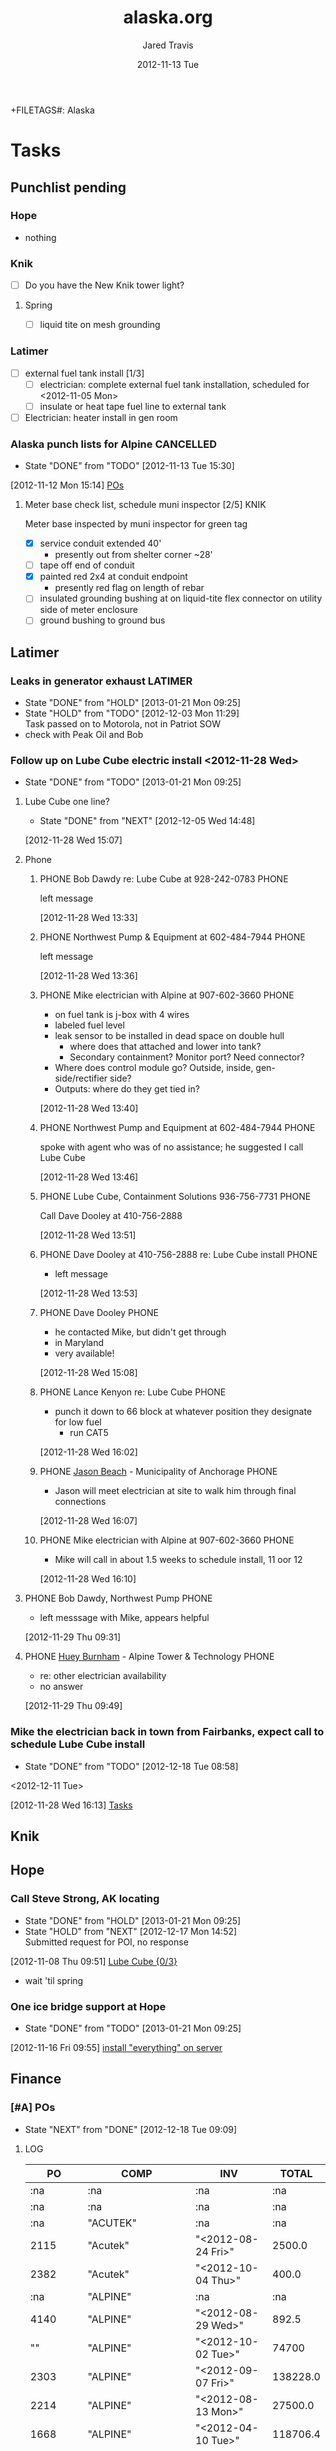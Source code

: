 +FILETAGS#: Alaska
* Tasks
  :LOGBOOK:
  CLOCK: [2013-01-02 Wed 09:35]--[2013-01-02 Wed 10:24] =>  0:49
  CLOCK: [2012-12-18 Tue 15:49]--[2012-12-18 Tue 15:56] =>  0:07
  CLOCK: [2012-11-27 Tue 14:31]--[2012-11-27 Tue 14:44] =>  0:13
  CLOCK: [2012-11-16 Fri 10:37]--[2012-11-16 Fri 11:12] =>  0:35
  CLOCK: [2012-11-15 Thu 09:45]--[2012-11-15 Thu 10:08] =>  0:23
  CLOCK: [2012-11-15 Thu 09:38]--[2012-11-15 Thu 09:43] =>  0:05
  CLOCK: [2012-11-15 Thu 09:31]--[2012-11-15 Thu 09:34] =>  0:03
  CLOCK: [2012-11-15 Thu 08:57]--[2012-11-15 Thu 09:29] =>  0:32
  CLOCK: [2012-11-14 Wed 14:28]--[2012-11-14 Wed 14:29] =>  0:01
  CLOCK: [2012-11-14 Wed 14:23]--[2012-11-14 Wed 14:24] =>  0:01
  CLOCK: [2012-11-14 Wed 13:01]--[2012-11-14 Wed 13:03] =>  0:02
  CLOCK: [2012-11-14 Wed 12:34]--[2012-11-14 Wed 12:50] =>  0:16
  CLOCK: [2012-11-14 Wed 10:07]--[2012-11-14 Wed 10:10] =>  0:03
  CLOCK: [2012-11-14 Wed 09:50]--[2012-11-14 Wed 09:57] =>  0:07
  CLOCK: [2012-11-14 Wed 09:27]--[2012-11-14 Wed 09:38] =>  0:11
  CLOCK: [2012-11-13 Tue 15:31]--[2012-11-13 Tue 15:32] =>  0:01
  CLOCK: [2012-11-13 Tue 14:44]--[2012-11-13 Tue 15:31] =>  0:47
  CLOCK: [2012-11-13 Tue 12:57]--[2012-11-13 Tue 14:26] =>  1:29
  CLOCK: [2012-11-13 Tue 10:56]--[2012-11-13 Tue 11:27] =>  0:31
  CLOCK: [2012-11-13 Tue 10:41]--[2012-11-13 Tue 10:43] =>  0:02
    CLOCK: [2012-11-09 Fri 16:28]--[2012-11-13 Tue 08:45] => 88:17
  CLOCK: [2012-11-09 Fri 14:41]--[2012-11-09 Fri 15:09] =>  0:28
   CLOCK: [2012-11-09 Fri 10:11]--[2012-11-09 Fri 10:25] =>  0:14
  CLOCK: [2012-11-09 Fri 10:33]--[2012-11-09 Fri 12:15] =>  1:42
  :END:
** Punchlist pending
*** Hope
    - nothing
*** Knik
    - [ ] Do you have the New Knik tower light?
**** Spring
     - [ ] liquid tite on mesh grounding
*** Latimer
    - [-] external fuel tank install [1/3]
      - [ ] electrician: complete external fuel tank installation, scheduled for <2012-11-05 Mon> 
      - [ ] insulate or heat tape fuel line to external tank
    - [ ] Electrician: heater install in gen room
*** Alaska punch lists for Alpine				  :CANCELLED:
   - State "DONE"       from "TODO"       [2012-11-13 Tue 15:30]
  :LOGBOOK:
  CLOCK: [2012-11-12 Mon 15:14]--[2012-11-12 Mon 15:15] =>  0:01
  :END:
[2012-11-12 Mon 15:14]
[[id:POsAWARN][POs]]

**** DONE Meter base check list, schedule muni inspector [2/5]	       :KNIK:
     :PROPERTIES:
     :ID:       983c286a-feb4-45cf-a69e-7f1ccad66ebe
     :END:
      Meter base inspected by muni inspector for green tag
     - [X] service conduit extended 40'
       - presently out from shelter corner ~28'
     - [ ] tape off end of conduit
     - [X] painted red 2x4 at conduit endpoint
       - presently red flag on length of rebar
     - [ ] insulated grounding bushing at on liquid-tite flex connector on utility side of meter enclosure
     - [ ] ground bushing to ground bus
** Latimer
   :LOGBOOK:
   CLOCK: [2012-11-28 Wed 16:14]--[2012-11-28 Wed 16:16] =>  0:02
   CLOCK: [2012-11-28 Wed 16:06]--[2012-11-28 Wed 16:07] =>  0:01
   CLOCK: [2012-11-28 Wed 15:41]--[2012-11-28 Wed 15:42] =>  0:01
   :END:
*** DONE Leaks in generator exhaust				    :LATIMER:
    - State "DONE"       from "HOLD"       [2013-01-21 Mon 09:25]
    - State "HOLD"       from "TODO"       [2012-12-03 Mon 11:29] \\
      Task passed on to Motorola, not in Patriot SOW
    - check with Peak Oil and Bob
*** DONE Follow up on Lube Cube electric install <2012-11-28 Wed>
    - State "DONE"       from "TODO"       [2013-01-21 Mon 09:25]
    :LOGBOOK:
    CLOCK: [2012-12-05 Wed 14:32]--[2012-12-05 Wed 14:39] =>  0:07
    :END:
**** DONE Lube Cube one line?
     - State "DONE"       from "NEXT"       [2012-12-05 Wed 14:48]
[2012-11-28 Wed 15:07]
**** Phone
***** PHONE Bob Dawdy re: Lube Cube at 928-242-0783		      :PHONE:
left message
  :LOGBOOK:
  CLOCK: [2012-11-28 Wed 13:33]--[2012-11-28 Wed 13:36] =>  0:03
  :END:
[2012-11-28 Wed 13:33]
***** PHONE Northwest Pump & Equipment at 602-484-7944		      :PHONE:
left message
  :LOGBOOK:
  CLOCK: [2012-11-28 Wed 13:36]--[2012-11-28 Wed 13:40] =>  0:04
  :END:
[2012-11-28 Wed 13:36]
***** PHONE Mike electrician with Alpine at 907-602-3660	      :PHONE:
  - on fuel tank is j-box with 4 wires
  - labeled fuel level
  - leak sensor to be installed in dead space on double hull
    - where does that attached and lower into tank?
    - Secondary containment? Monitor port? Need connector?
  - Where does control module go? Outside, inside, gen-side/rectifier side?
  - Outputs: where do they get tied in?
  :LOGBOOK:
  CLOCK: [2012-11-28 Wed 13:40]--[2012-11-28 Wed 13:46] =>  0:06
  :END:
[2012-11-28 Wed 13:40]
***** PHONE Northwest Pump and Equipment at 602-484-7944	      :PHONE:
  spoke with agent who was of no assistance; he suggested I call Lube Cube
  :LOGBOOK:
  CLOCK: [2012-11-28 Wed 13:46]--[2012-11-28 Wed 13:51] =>  0:05
  :END:
[2012-11-28 Wed 13:46]
***** PHONE Lube Cube, Containment Solutions 936-756-7731	      :PHONE:
  Call Dave Dooley at 410-756-2888
  :LOGBOOK:
  CLOCK: [2012-11-28 Wed 13:51]--[2012-11-28 Wed 13:53] =>  0:02
  :END:
[2012-11-28 Wed 13:51]
***** PHONE Dave Dooley at 410-756-2888 re: Lube Cube install	      :PHONE:
  - left message
  
  :LOGBOOK:
  CLOCK: [2012-11-28 Wed 13:53]--[2012-11-28 Wed 13:55] =>  0:02
  :END:
[2012-11-28 Wed 13:53]
***** PHONE Dave Dooley						      :PHONE:
  - he contacted Mike, but didn't get through
  - in Maryland
  - very available!
  :LOGBOOK:
  CLOCK: [2012-11-28 Wed 15:08]--[2012-11-28 Wed 15:12] =>  0:04
  :END:
[2012-11-28 Wed 15:08]
***** PHONE Lance Kenyon re: Lube Cube				      :PHONE:
  - punch it down to 66 block at whatever position they designate for low fuel
    - run CAT5 
  :LOGBOOK:
  CLOCK: [2012-11-28 Wed 16:02]--[2012-11-28 Wed 16:06] =>  0:04
  :END:
[2012-11-28 Wed 16:02]
***** PHONE [[bbdb:Jason Beach][Jason Beach]] - Municipality of Anchorage		      :PHONE:
  - Jason will meet electrician at site to walk him through final connections
  :LOGBOOK:
  CLOCK: [2012-11-28 Wed 16:07]--[2012-11-28 Wed 16:10] =>  0:03
  :END:
[2012-11-28 Wed 16:07]
***** PHONE Mike electrician with Alpine at 907-602-3660	      :PHONE:
  - Mike will call in about 1.5 weeks to schedule install, 11 oor 12
  :LOGBOOK:
  CLOCK: [2012-11-28 Wed 16:10]--[2012-11-28 Wed 16:13] =>  0:03
  :END:
[2012-11-28 Wed 16:10]

**** PHONE Bob Dawdy, Northwest Pump				      :PHONE:
  - left messsage with Mike, appears helpful
  :LOGBOOK:
  CLOCK: [2012-11-29 Thu 09:31]--[2012-11-29 Thu 09:32] =>  0:01
  :END:
[2012-11-29 Thu 09:31]
**** PHONE [[bbdb:Huey Burnham][Huey Burnham]] - Alpine Tower & Technology :PHONE:
  - re: other electrician availability
  - no answer
  :LOGBOOK:
  CLOCK: [2012-11-29 Thu 09:49]--[2012-11-29 Thu 09:51] =>  0:02
  :END:
[2012-11-29 Thu 09:49]
*** DONE Mike the electrician back in town from Fairbanks, expect call to schedule Lube Cube install
    - State "DONE"       from "TODO"       [2012-12-18 Tue 08:58]
<2012-12-11 Tue>
  :LOGBOOK:
  CLOCK: [2012-11-28 Wed 16:13]--[2012-11-28 Wed 16:14] =>  0:01
  :END:
[2012-11-28 Wed 16:13]
[[file:~/git/org/alaska.org::*Tasks][Tasks]]
** Knik
** Hope
    :PROPERTIES:
    :ID:       b12b0289-fd81-4b13-9607-c91798aec46b
    :END:
*** DONE Call Steve Strong, AK locating
    - State "DONE"       from "HOLD"       [2013-01-21 Mon 09:25]
    - State "HOLD"       from "NEXT"       [2012-12-17 Mon 14:52] \\
      Submitted request for POI, no response
  :LOGBOOK:
  CLOCK: [2012-11-08 Thu 09:51]--[2012-11-08 Thu 09:52] =>  0:01
  :END:
[2012-11-08 Thu 09:51]
[[id:4eb0c64f-4d85-4ea9-ad49-24a1b7ee1da7][Lube Cube {0/3}]]
- wait 'til spring
*** DONE One ice bridge support at Hope
    - State "DONE"       from "TODO"       [2013-01-21 Mon 09:25]
[2012-11-16 Fri 09:55]
[[file:~/git/org/patriot.org::*install%20"everything"%20on%20server][install "everything" on server]]
** Finance
*** TODO [#A] POs
    - State "NEXT"       from "DONE"       [2012-12-18 Tue 09:09]
   :PROPERTIES:
:COLUMNS: %TODO %TAGS %10COMP %4PO %16INV %16ISSUED %10TOTAL{$}
:ID: POsAWARN
:END:
   :LOGBOOK:
   CLOCK: [2013-01-23 Wed 13:18]--[2013-01-23 Wed 17:00] =>  3:42
   CLOCK: [2013-01-23 Wed 10:28]--[2013-01-23 Wed 10:54] =>  0:26
   CLOCK: [2012-12-18 Tue 11:00]--[2012-12-18 Tue 12:06] =>  1:06
   CLOCK: [2012-12-18 Tue 09:09]--[2012-12-18 Tue 11:00] =>  1:51
   CLOCK: [2012-11-13 Tue 10:04]--[2012-11-13 Tue 10:21] =>  0:17
   CLOCK: [2012-11-12 Mon 17:03]--[2012-11-12 Mon 17:15] =>  0:12
   CLOCK: [2012-11-12 Mon 16:21]--[2012-11-12 Mon 17:02] =>  0:41
   CLOCK: [2012-11-12 Mon 15:15]--[2012-11-12 Mon 15:34] =>  0:19
   CLOCK: [2012-11-12 Mon 13:10]--<2012-11-12 Mon 15:14> =>  2:04
   CLOCK: [2012-11-12 Mon 11:51]--<2012-11-12 Mon 12:12] =>  0:21
   CLOCK: [2012-11-12 Mon 08:53]--[2012-11-12 Mon 11:42] =>  2:49
   :END:
**** LOG 
#+BEGIN: propview :id "POsAWARN" :conds ((string= COMP "ALPINE")) :cols (PO COMP INV TOTAL)
|             PO | COMP                         | INV                |    TOTAL |
|----------------+------------------------------+--------------------+----------|
|            :na | :na                          | :na                |      :na |
|            :na | :na                          | :na                |      :na |
|            :na | "ACUTEK"                     | :na                |      :na |
|           2115 | "Acutek"                     | "<2012-08-24 Fri>" |   2500.0 |
|           2382 | "Acutek"                     | "<2012-10-04 Thu>" |    400.0 |
|            :na | "ALPINE"                     | :na                |      :na |
|           4140 | "ALPINE"                     | "<2012-08-29 Wed>" |    892.5 |
|             "" | "ALPINE"                     | "<2012-10-02 Tue>" |    74700 |
|           2303 | "ALPINE"                     | "<2012-09-07 Fri>" | 138228.0 |
|           2214 | "ALPINE"                     | "<2012-08-13 Mon>" |  27500.0 |
|           1668 | "ALPINE"                     | "<2012-04-10 Tue>" | 118706.4 |
|           1711 | "ALPINE"                     | "<2012-05-01 Tue>" |   6472.0 |
|           4073 | "ALPINE"                     | ""                 |   4450.0 |
|            :na | "Hallmark"                   | :na                |      :na |
|             "" | "Hallmark"                   | "<2012-08-29 Wed>" |    892.5 |
|            :na | "MAX GREGERSEN"              | :na                |      :na |
|           2058 | "Max Gregersen"              | ""                 |   1500.0 |
|           2030 | "Max Gregersen"              | "<2012-07-11 Wed>" |   1500.0 |
|            :na | "Moore Heating"              | :na                |      :na |
| "CO to Alpine" | "Moore Heating"              | "<2012-10-24 Wed>" |   1382.0 |
|            :na | "NGE"                        | :na                |      :na |
|           2372 | "NGE"                        | ""                 |   8132.0 |
|           1476 | "NGE"                        | ""                 |   6640.0 |
|            :na | "Northwest Pump & Equipment" | :na                |      :na |
|           1667 | "Northwest Pump & Equipment" | "<2012-04-13 Fri>" |  7776.26 |
|            :na | "PE INC"                     | :na                |      :na |
|           2059 | "PE INC"                     | ""                 |    500.0 |
|           2060 | "PE INC"                     | ""                 |    500.0 |
|           4143 | "PE INC"                     | "<2012-09-10 Mon>" |    200.0 |
|           1621 | "PE INC"                     | "<2012-09-10 Mon>" |    200.0 |
|            :na | "Peak Precision"             | :na                |      :na |
|           4071 | "Peak Precision"             | ""                 |    671.0 |
|            :na | "Sabre"                      | :na                |      :na |
|           1687 | "Sabre"                      | ""                 |    674.0 |
|            :na | "S&W"                        | :na                |      :na |
|           2298 | "S&W"                        | ""                 |   2500.0 |
|           4142 | "S&W"                        | "<2012-10-18 Thu>" |   1050.0 |
|           4144 | "S&W"                        | "<2012-10-04 Thu>" |  12427.0 |
|            :na | "Valmont"                    | :na                |      :na |
|           4100 | "Valmont"                    | ""                 |    985.0 |
|                |                              |                    |          |
#+END:
#+BEGIN: columnview :id "POsAWARN"  :maxlevel 4
| TODO | TAGS      | COMP                       |   PO | INV              | ISSUED |     TOTAL |
|------+-----------+----------------------------+------+------------------+--------+-----------|
| TODO |           |                            |      |                  |        | 344404.16 |
|      |           |                            |      |                  |        |           |
|      |           | ACUTEK                     |      |                  |        |   2900.00 |
|      | :KNIK:    | Acutek                     |      | <2012-08-24 Fri> |        |   2500.00 |
|      | :KNIK:    | Acutek                     | 2382 | <2012-10-04 Thu> |        |    400.00 |
|      |           | ALPINE                     |      |                  |        | 296248.90 |
|      | :HOPE:    | ALPINE                     |      | <2012-08-29 Wed> |        |    892.50 |
|      | :KNIK:    | ALPINE                     | 2303 | <2012-09-07 Fri> |        | 138228.00 |
|      | :KNIK:    | ALPINE                     | 2214 | <2012-08-13 Mon> |        |  27500.00 |
|      | :LATIMER: | ALPINE                     | 1668 | <2012-04-10 Tue> |        | 118706.40 |
|      | :LATIMER: | ALPINE                     | 1711 | <2012-05-01 Tue> |        |   6472.00 |
|      | :LATIMER: | ALPINE                     | 4073 |                  |        |   4450.00 |
|      |           | MAX GREGERSEN              |      |                  |        |   3000.00 |
|      | :HOPE:    | Max Gregersen              | 2058 |                  |        |   1500.00 |
|      | :KNIK:    | Max Gregersen              | 2030 | <2012-07-11 Wed> |        |   1500.00 |
|      |           | NGE                        |      |                  |        |  14772.00 |
|      | :HOPE:    | NGE                        | 2372 |                  |        |   8132.00 |
|      | :LATIMER: | NGE                        | 1476 |                  |        |   6640.00 |
|      |           | Northwest Pump & Equipment |      |                  |        |   7776.26 |
|      | :LATIMER: | Northwest Pump & Equipment | 1667 | <2012-04-13 Fri> |        |   7776.26 |
|      |           | PE INC                     |      |                  |        |   1400.00 |
|      | :HOPE:    | PE INC                     | 2059 |                  |        |    500.00 |
|      | :KNIK:    | PE INC                     | 2060 |                  |        |    500.00 |
|      | :KNIK:    | PE INC                     | 4143 | <2012-09-10 Mon> |        |    200.00 |
|      | :LATIMER: | PE INC                     | 1621 | <2012-09-10 Mon> |        |    200.00 |
|      |           | Peak Precision             |      |                  |        |    671.00 |
|      | :LATIMER: | Peak Precision             | 4071 |                  |        |    671.00 |
|      |           | Sabre                      |      |                  |        |    674.00 |
|      | :LATIMER: | Sabre                      | 1687 |                  |        |    674.00 |
|      |           | S&W                        |      |                  |        |  15977.00 |
|      | :KNIK:    | S&W                        | 2298 |                  |        |   2500.00 |
|      | :KNIK:    | S&W                        | 4142 | <2012-10-18 Thu> |        |   1050.00 |
|      | :KNIK:    | S&W                        | 4144 | <2012-10-04 Thu> |        |  12427.00 |
|      |           | Valmont                    |      |                  |        |    985.00 |
|      | :KNIK:    | Valmont                    | 4100 |                  |        |    985.00 |
#+END:
**** Acutek Geomatics
:PROPERTIES:
:COMP: ACUTEK
:END:
***** Initial site survey					       :KNIK:
:PROPERTIES:
:PO: 2115
:COMP: Acutek
:INV: <2012-08-24 Fri>
:ISSUED: y
:TOTAL: 2500.00
:END:
***** Tower center staking					       :KNIK:
:PROPERTIES:
:PO: 2382
:COMP: Acutek
:INV: <2012-10-04 Thu>
:ISSUED:
:TOTAL: 400.00
:END:
**** Alpine
:PROPERTIES:
     :COMP:     ALPINE
     :END:
***** Electrical inspection					       :HOPE:
:PROPERTIES:
:PO: 4140
:COMP: ALPINE
:INV: <2012-08-29 Wed>
:ISSUED:
:TOTAL: 892.50
:END:
***** Initial bid						       :HOPE:
      - State "DONE"       from "TODO"       [2012-12-18 Tue 08:59]
:PROPERTIES:
:PO: 
:COMP: ALPINE
:INV: <2012-10-02 Tue>
:ISSUED:
:TOTAL: 74700
:END:
***** Initial bid						       :KNIK:
:PROPERTIES:
:PO: 2303
:COMP: ALPINE
:INV: <2012-09-07 Fri>
:ISSUED:
:TOTAL: 138228.00
:END:
***** Road install						       :KNIK:
:PROPERTIES:
:PO: 2214
:COMP: ALPINE
:INV: <2012-08-13 Mon>
:ISSUED:
:TOTAL: 27500.00
:END: 
***** Initial bid						    :LATIMER:
:PROPERTIES:
:PO: 1668
:COMP: ALPINE
:INV: <2012-04-10 Tue>
:ISSUED:
:TOTAL: 118706.40
:END: 
***** Electrical						    :LATIMER:
:PROPERTIES:
:PO: 1711
:COMP: ALPINE
:INV: <2012-05-01 Tue>
:ISSUED:
:TOTAL: 6472.00
:END: 
***** Permanent Electrical					    :LATIMER:
:PROPERTIES:
:PO: 4073
:COMP: ALPINE
:INV: 
:ISSUED:
:TOTAL: 4450.00
:END: 
**** Hallmark
:PROPERTIES:
     :COMP:     Hallmark
     :END:
***** Utility locate						       :HOPE:
:PROPERTIES:
:PO: 
:COMP: Hallmark
:INV: <2012-08-29 Wed>
:ISSUED:
:TOTAL: 892.50
:END:
**** Max Gregersen
:PROPERTIES:
:COMP: MAX GREGERSEN
:END:
***** Civil design						       :HOPE:
:PROPERTIES:
:PO: 2058
:COMP: Max Gregersen
:INV: 
:ISSUED:
:TOTAL: 1500.00
:END:
***** Civil design						       :KNIK:
:PROPERTIES:
:PO: 2030
:COMP: Max Gregersen
:INV: <2012-07-11 Wed>
:ISSUED:
:TOTAL: 1500.00
:END:
**** Moore Heating
:PROPERTIES:
:COMP: Moore Heating
:END:
***** Lube Cube mechanical install
:PROPERTIES:
:PO: CO to Alpine
:COMP: Moore Heating
:INV: <2012-10-24 Wed>
:ISSUED:
:TOTAL: 1382.00
:END:
**** Northern Geotech Engineering
:PROPERTIES:
:COMP: NGE
:END:
***** Geo report						       :HOPE:
:PROPERTIES:
:PO: 2372
:COMP: NGE
:INV: 
:ISSUED:
:TOTAL: 8132.00
:END:
***** Geo report						    :LATIMER:
:PROPERTIES:
:PO: 1476
:COMP: NGE
:INV: 
:ISSUED:
:TOTAL: 6640.00
:END:
**** Northwest Pump & Equipment
:PROPERTIES:
:COMP: Northwest Pump & Equipment
:END:
***** Lube Cube purchase					    :LATIMER:
:PROPERTIES:
:PO: 1667
:COMP: Northwest Pump & Equipment
:INV: <2012-04-13 Fri>
:ISSUED:
:TOTAL: 7776.26
:END:
**** PE Inc
:PROPERTIES:
:COMP: PE INC
:END:
***** Electrical stamps						       :HOPE:
:PROPERTIES:
:PO: 2059
:COMP: PE INC
:INV: 
:ISSUED:
:TOTAL: 500.00
:END:
***** Electrical stamps						       :KNIK:
:PROPERTIES:
:PO: 2060
:COMP: PE INC
:INV: 
:ISSUED:
:TOTAL: 500.00
:END:
***** Electrical review						       :KNIK:
:PROPERTIES:
:PO: 4143
:COMP: PE INC
:INV: <2012-09-10 Mon>
:ISSUED:
:TOTAL: 200.00
:END:
***** Electrical stamps						    :LATIMER:
:PROPERTIES:
:PO: 1621
:COMP: PE INC
:INV: <2012-09-10 Mon>
:ISSUED:
:TOTAL: 200.00
:END:
**** Peak Precision Power
:PROPERTIES:
:COMP: Peak Precision
:END:
***** Wire generator						    :LATIMER:
:PROPERTIES:
:PO: 4071
:COMP: Peak Precision
:INV: 
:ISSUED:
:TOTAL: 671.00
:END:
**** Sabre
:PROPERTIES:
:COMP: Sabre
:END:
***** Tower materials						    :LATIMER:
:PROPERTIES:
:PO: 1687
:COMP: Sabre
:INV: 
:ISSUED:
:TOTAL: 674.00
:END:
**** Shannon and Wilson
:PROPERTIES:
:COMP: S&W
:END:
***** S&W geo addendum						       :KNIK:
:PROPERTIES:
:PO: 2298
:COMP: S&W
:INV: 
:ISSUED:
:TOTAL: 2500.00
:END:
***** S&W additional consultations				       :KNIK:
:PROPERTIES:
:PO: 4142
:COMP: S&W
:INV: <2012-10-18 Thu>
:ISSUED:
:TOTAL: 1050.00
:END:
***** S&W Geo report						       :KNIK:
:PROPERTIES:
:PO: 4144
:COMP: S&W
:INV: <2012-10-04 Thu>
:ISSUED:
:TOTAL: 12427.00
:END:
**** Valmont
:PROPERTIES:
:COMP: Valmont
:END:
***** Tower materials						       :KNIK:
:PROPERTIES:
:PO: 4100
:COMP: Valmont
:INV: 
:ISSUED:
:TOTAL: 985.00
:END:
**** TODO [#B] PO from Moore Heating to Alpine
  :LOGBOOK:
  CLOCK: [2012-12-19 Wed 13:34]--[2012-12-19 Wed 13:47] =>  0:13
  :END:
[2012-12-19 Wed 13:34]
*** DONE Add PO 2066 to Latimer					    :LATIMER:
   DEADLINE: <2012-11-13 Tue>
   - State "DONE"       from "NEXT"       [2012-11-13 Tue 10:24]
  :LOGBOOK:
  CLOCK: [2012-11-12 Mon 17:02]--[2012-11-12 Mon 17:03] =>  0:01
  :END:
[2012-11-12 Mon 17:02]
[[file:~/git/org/alaska.org::*Electrical%20stamps][Electrical stamps]]
*** DONE [#A] CO for Hope
    - State "DONE"       from "NEXT"       [2013-01-21 Mon 08:21]
    :LOGBOOK:
    CLOCK: [2012-12-20 Thu 16:13]--[2012-12-20 Thu 16:58] =>  0:45
    CLOCK: [2012-12-18 Tue 15:38]--[2012-12-18 Tue 15:49] =>  0:11
    CLOCK: [2012-12-18 Tue 15:36]--[2012-12-18 Tue 15:37] =>  0:01
    :END:
   [2012-12-18 Tue 11:00]
** Archive
*** DONE to avoid the need for additional field visit, we need photos of [0/5] :KNIK:
    - State "DONE"       from "TODO"       [2012-12-18 Tue 08:59]
    - State "TODO"       from "WAITING"    [2012-11-13 Tue 10:59]
   - [ ] both service ground rods
   - [ ] grounded insulated bushing
   - [ ] trench with yard stick showing conduit buried to >24" from top of conduit to finished grade
   - [ ] meter base with green tag
   - [ ] green tag number
  :LOGBOOK:
  CLOCK: [2012-10-31 Wed 11:56]--[2012-10-31 Wed 12:08] =>  0:12
  :END:
   :PROPERTIES:
   :ID:       c62f52bf-fc37-4de9-9460-ee2db92bac74
   :END:
[2012-10-31 Wed 11:56]
- need to schedule muni inspector
*** DONE Re-title Knik drawings to AWARN/MOA Phase IV AK-12I102A Project :KNIK:
    - State "DONE"       from "WAITING"    [2012-12-14 Fri 14:56]
    - State "WAITING"    from "TODO"       [2012-11-26 Mon 12:42] \\
      Waiting on A&E, email request sent [2012-11-26 Mon]
  :LOGBOOK:
  CLOCK: [2012-11-26 Mon 12:23]--[2012-11-26 Mon 12:43] =>  0:20
  CLOCK: [2012-11-26 Mon 12:16]--[2012-11-26 Mon 12:23] =>  0:07
  CLOCK: [2012-11-14 Wed 14:46]--[2012-11-14 Wed 14:47] =>  0:01
  :END:
[2012-11-14 Wed 14:46]
[[file:~/git/org/alaska.org::*General%20%5B0/4%5D][General {0/4}]]
*** DONE How much did Knik shrink, area and fence <2012-11-20 Tue>     :KNIK:
  - State "DONE"       from "NEXT"       [2012-11-20 Tue 13:20]
  :LOGBOOK:
  CLOCK: [2012-11-20 Tue 13:02]--[2012-11-20 Tue 13:20] =>  0:18
  CLOCK: [2012-11-20 Tue 11:10]--[2012-11-20 Tue 11:12] =>  0:02
  :END:
[2012-11-20 Tue 11:10]
[[file:~/git/org/patriot.org::*Server%20status,%20move%20images][Server status, move images]]
*** DONE Lube Cube						    :LATIMER:
  :LOGBOOK:
  CLOCK: [2012-11-08 Thu 09:52]--[2012-11-08 Thu 09:54] =>  0:02
  CLOCK: [2012-11-08 Thu 09:50]--[2012-11-08 Thu 09:51] =>  0:01
  CLOCK: [2012-10-31 Wed 15:36]--[2012-10-31 Wed 15:43] =>  0:07
  :END:
   :PROPERTIES:
   :ID:       4eb0c64f-4d85-4ea9-ad49-24a1b7ee1da7
   :END:
[2012-10-31 Wed 15:36]
[[file:~/git/org/alaska.org::*Meter%20base%20check%20list%20%5B0/6%5D][Meter base check list {0/6}]]
*** DONE New generator panel to be installed <2012-11-02 Fri>  :LATIMER:NOTE:
**** PHONE John Brooks						      :PHONE:
Re: state of generator panel
left message
  :LOGBOOK:
  CLOCK: [2012-11-08 Thu 09:46]--[2012-11-08 Thu 09:47] =>  0:01
  :END:
[2012-11-08 Thu 09:46]

   :LOGBOOK:
   CLOCK: [2012-11-08 Thu 09:47]--[2012-11-08 Thu 09:50] =>  0:03
   CLOCK: [2012-11-08 Thu 09:44]--[2012-11-08 Thu 09:46] =>  0:02
   :END:
   :PROPERTIES:
   :ID:       9f3e8553-c48c-41e7-bf57-d1296f04b458
   :END:
*** DONE Next Fuel to generator					       :HOPE:
   [2012-10-25 Thu 15:27]
*** DONE Generator test with RF frequencies down <2012-10-26 Fri>
  :LOGBOOK:
  CLOCK: [2012-10-26 Fri 10:41]--[2012-10-26 Fri 10:42] =>  0:01
  :END:
[2012-10-26 Fri 10:41]
[[file:~/git/org/org.org]]
**** DONE Follow up with Miller re: 10/26 testing. <2012-10-31 Wed>
     :PROPERTIES:
     :ID:       884b4c8e-fa56-4483-a157-e1e17c19c9f0
     :END:
     cause of failure determined to be lack of software modules pertaining to fuel vac assembly system on <2012-10-29 Mon>
*** DONE Daily reports!
[2012-10-26 Fri 08:44]
[[file:~/.emacs.d
*** DONE Pour stoops <2012-10-29 Mon>				       :HOPE:
   - [X] Forms constructed on <2012-10-29 Mon>
   - [X] Pour stoops  <2012-10-30 Tue>
  :LOGBOOK:
  CLOCK: [2012-10-27 Sat 12:00]--[2012-10-27 Sat 12:02] =>  0:02
  :END:
[2012-10-27 Sat 12:00]
*** DONE Jason with MEA.					      :PHONE:
Call Ryan at Alaska Line Builders ALB 892-1551, provide work order number
  :LOGBOOK:
  CLOCK: [2012-10-29 Mon 13:11]--[2012-10-29 Mon 13:14] =>  0:03
  :END:
[2012-10-29 Mon 13:11]
*** DONE Call Ryan at Alaska Line Builders ALB 892-1551, provide work order number :PHONE:
Left message with Ryan, work order number is MEA 103504
  :LOGBOOK:
  CLOCK: [2012-10-29 Mon 15:22]--[2012-10-29 Mon 15:25] =>  0:03
  :END:
*** DONE Pump vac software installed <2012-10-30 Tue>		       :HOPE:
*** DONE Contact utility re: power install completion		    :LATIMER:
Ryan confirmed utility would be on site for completion by <2012-11-02 Fri>
  :LOGBOOK:
  CLOCK: [2012-10-29 Mon 21:09]--[2012-10-29 Mon 21:10] =>  0:01
  :END:
[2012-10-29 Mon 21:09]
[[file:~/git/org/alaska.org::*Call%20Ryan%20at%20Alaska%20Line%20Builders%20ALB%20892-1551,%20provide%20work%20order%20number][Call Ryan at Alaska Line Builders ALB 892-1551, provide work order number]]
*** DONE Alaska time sheets and receipts
   :LOGBOOK:
   CLOCK: [2012-11-09 Fri 08:22]--[2012-11-09 Fri 10:09] =>  1:47
   :END:
[2012-11-09 Fri 08:17]
[[file:~/.emacs.d/todo.org::*Organization][Organization]]
*** DONE Sort todos
   :LOGBOOK:
   CLOCK: [2012-11-13 Tue 08:00]--[2012-11-13 Tue 08:46] =>  0:46
   :END:
[2012-11-13 Tue 08:24]
[[file:~/.emacs.d/todo.org::*Organization][Organization]]
** NEXT [#B] Close out folders
   :LOGBOOK:
   CLOCK: [2012-11-14 Wed 15:04]--[2012-11-14 Wed 15:07] =>  0:03
   CLOCK: [2012-11-14 Wed 14:47]--[2012-11-14 Wed 14:55] =>  0:08
   CLOCK: [2012-11-14 Wed 14:29]--[2012-11-14 Wed 14:46] =>  0:17
   :END:
[2012-11-14 Wed 13:07]

** DONE Exhaust stack generator, done <2012-10-31 Wed>
  :LOGBOOK:
  CLOCK: [2012-11-01 Thu 10:10]--[2012-11-01 Thu 10:11] =>  0:01
  :END:
[2012-11-01 Thu 10:10]
[[id:cd25daf9-9a24-4711-aa76-9041bbb72a51][Access road finish & graveling, scheduled by <2012-11-02 Fri>]]
** DONE As builts
   - State "DONE"       from "TODO"       [2012-12-18 Tue 14:13]
   :LOGBOOK:
   CLOCK: [2012-12-18 Tue 12:49]--[2012-12-18 Tue 14:13] =>  1:24
   :END:
*** Jngo AK as-built questions and photo sync
     :LOGBOOK:
     CLOCK: [2012-11-16 Fri 08:26]--[2012-11-16 Fri 09:19] =>  0:53
     :END:
[2012-11-16 Fri 08:26]
*** DONE As builts for Hope and Knik
   - State "DONE"       from "WAITING"    [2012-12-14 Fri 14:56]
  - State "WAITING"    from "TODO"       [2012-11-14 Wed 13:08] \\
    Delegated to jngo [2012-11-14 Wed]
  DEADLINE: <2012-11-16 Fri>
  :LOGBOOK:
  CLOCK: [2012-11-20 Tue 13:40]--[2012-11-20 Tue 14:13] =>  0:33
  CLOCK: [2012-11-14 Wed 13:07]--[2012-11-14 Wed 13:09] =>  0:02
  :END:
[2012-11-14 Wed 13:07]
*** DONE AK as-builts review
  - State "DONE"       from "TODO"       [2012-12-14 Fri 14:55]
  :LOGBOOK:
  CLOCK: [2012-12-14 Fri 10:00]--[2012-12-14 Fri 11:34] =>  1:34
  :END:
[2012-12-14 Fri 10:00]
[[file:~/git/org/refile.org::*dgray%20iphone%20to%20out%20of%20the%20box%20state][dgray iphone to out of the box state]]
** DONE ak punchlist to fsimpson
  - State "DONE"       from "NEXT"       [2012-12-17 Mon 16:40]
  - Hope generator radiator core blew up last week
  - everything else ironed out
  - don't need muni inspector
  :LOGBOOK:
  CLOCK: [2012-12-17 Mon 16:29]--[2012-12-17 Mon 16:40] =>  0:11
  CLOCK: [2012-12-17 Mon 16:22]--[2012-12-17 Mon 16:27] =>  0:05
  CLOCK: [2012-12-17 Mon 16:21]--[2012-12-17 Mon 16:22] =>  0:01
  CLOCK: [2012-12-17 Mon 16:11]--[2012-12-17 Mon 16:21] =>  0:10
  :END:
[2012-12-17 Mon 16:11]
** PHONE Michael electrician 907-602-3660			      :PHONE:
  - heater installed at Latimer
  :LOGBOOK:
  CLOCK: [2012-12-17 Mon 16:27]--[2012-12-17 Mon 16:29] =>  0:02
  :END:
   [2012-12-17 Mon 16:27]
** TODO [#C] Moore/Alpine PO situation
[2012-12-21 Fri 16:41]
* Bob [3/3]
** DONE Battery monitor installs			  :KNIK:HOPE:LATIMER:
   - State "DONE"       from "TODO"       [2012-12-14 Fri 14:56]
** DONE Heater box not functioning				    :LATIMER:
   - State "DONE"       from "WAITING"    [2012-11-13 Tue 10:07]
   :PROPERTIES:
   :ID:       551cfe8f-d1f2-446a-8f41-9ebcfdeb68d3
   :END:
[2012-10-29 Mon 21:48]
[[file:~/git/org/alaska.org::*Daily%20reports!][Daily reports!]]
** DONE Heater box not functioning				       :KNIK:
   - State "DONE"       from "TODO"       [2012-11-13 Tue 10:07]
   :PROPERTIES:
   :ID:       b7de6de0-d7ab-4d3f-9f09-ac15e2f17496
   :END:
[2012-10-29 Mon 21:48]
[[file:~/git/org/alaska.org::*Daily%20reports!][Daily reports!]]
* Huey
  :LOGBOOK:
  CLOCK: [2012-12-17 Mon 16:53]--[2012-12-17 Mon 16:57] =>  0:04
  CLOCK: [2012-11-26 Mon 16:25]--[2012-11-26 Mon 17:11] =>  0:46
  CLOCK: [2012-11-26 Mon 14:34]--[2012-11-26 Mon 15:03] =>  0:29
  CLOCK: [2012-11-26 Mon 14:31]--[2012-11-26 Mon 14:33] =>  0:02
  :END:
** DONE Huey punchlist for AK sites [2012-11-16 Fri]
   - State "DONE"       from "TODO"       [2012-12-14 Fri 14:56]
*** DONE [#A] Follow up on Huey punchlists
    - State "DONE"       from "NEXT"       [2012-12-21 Fri 09:51]
    :LOGBOOK:
    CLOCK: [2012-12-18 Tue 09:04]--[2012-12-18 Tue 09:09] =>  0:05
    :END:
    - State "TODO"       from "DONE"       [2012-12-17 Mon 16:54]
    - State "DONE"       from "NEXT"       [2012-12-17 Mon 14:51]
*** HOPE [7/7] 							       :HOPE:
**** [2012-12-17 Mon]
    - [X] cad welds need zinc chromate/oxy grease
    - [X] outside grounding connections finished
    - [X] thaw piles and spread stone (piles behind shelter)
    - [X] finish stone 
    - [X] grounding
    - [X] pig tails need to be connected
    - [X] final grade wrong: toward pad rather than away
*** KNIK [9/9] 							       :KNIK:
    - deliver tower light?
**** Spring
    - [ ] complete fence grounding
      - [ ] liquid-tite on mesh grounding

**** [2012-12-17 Mon]
    - [X] Do you have the New Knik tower light?
    - [X] cad welds need zinc chromate/oxy grease
    - [X] Bus bar on tower, tinned copper, 20" UGB KIT 0420
      -tasken care of by New Horizons, per bkirk
      - NH will throw up bus bar at Knik
      - need to take care of, add to Huey list
      - Huey should have done it, supplied it,
    - [X] fence mesh and doors installed on <2012-11-01 Thu>
    - [X] fence grounding at Knik				       
    - [X] grip strut/ice bridge inspection, no more than 10" from tower (4 - 6" gap at building)
    - [X] access road finish & graveling, scheduled for <2012-11-02 Fri>
    - [X] even out stone at Knik					       
    - [X] cad welds need zinc chromate/oxy grease

*** LATIMER  [2/5] 						    :LATIMER:
    - [ ] cad welds need zinc chromate/oxy grease
    - [-] external fuel tank install [2/4]
      - [ ] electrician: complete external fuel tank installation <2012-11-05 Mon> 
      - [ ] insulate or heat tape fuel line to external tank
      - [X] Moore installed external tank accessories <2012-11-05 Mon>
      - [X] Electrician: heater install in gen room
    - [ ] CO for Moore Heating (Lube Cube)	
**** [2012-12-17 Mon]
    - [X] Temp permanent line lifted (decided to let go)

    - [X] Fill trench
       
*** Huey punchlist for AK sites [2012-11-14 Wed]
   :PROPERTIES:
   :ID:       b727c9be-74a9-41df-82c8-0348661aa850
   :END:
**** HOPE [0/7]							       :HOPE:
     - [ ] outside grounding connections finished
     - [ ] thaw piles and spread stone (piles behind shelter)
     - [ ] finish stone 
     - [ ] grounding
     - [ ] pig tails need to be connected
     - [ ] final grade wrong: toward pad rather than away
     - [ ] cad welds need zinc chromate/oxy grease
**** KNIK [1/11]						       :KNIK:
     - [X] fence mesh and doors installed on <2012-11-01 Thu>
     - [ ] fence grounding at Knik				       
     - [ ] liquid-tite on mesh grounding
       	:LOGBOOK:
    CLOCK: [2012-10-29 Mon 15:32]--[2012-10-29 Mon 15:33] =>  0:01
    :END:
       	:PROPERTIES:
     :ID:       1c6aa5e6-5389-4598-b4e8-a5eb4676fdab
     :END:
       	[2012-10-29 Mon 15:32]
     - [ ] Do you have the New Knik tower light?
       [2012-11-01 Thu 17:04]
     - [ ] grip strut/ice bridge inspection, no more than 10" from tower (4 - 6" gap at building)
       :PROPERTIES:
       :ID:       3fce2a7c-2591-45db-8737-58e4750f9b30
       :END:
     - [ ] access road finish & graveling, scheduled for <2012-11-02 Fri>
       	<2012-10-26 FRI>
       	:LOGBOOK:
    CLOCK: [2012-10-26 FRI 11:35]--[2012-10-26 FRI 11:36] =>  0:01
    :END:
       	:PROPERTIES:
     :ID:       cd25daf9-9a24-4711-aa76-9041bbb72a51
     :END:
       	[2012-10-26 FRI 11:35]
     - [ ] extend generator fuel vent to outside of shelter	       
     - [ ] even out stone at Knik					       
     - [ ] cad welds need zinc chromate/oxy grease
     - [ ] Bus bar on tower, tinned copper, 20" UGB KIT 0420
       - NH will throw up bus bar at Knik
          :PROPERTIES:
     :ID:       5e389998-a8ee-4f61-8bf2-a26a2d483b86
     :END:
          [2012-10-31 Wed 11:51]
       	 - need to take care of, add to Huey list
       	 - Huey should have done it, supplied it,
            :LOGBOOK:
   CLOCK: [2012-11-01 Thu 17:06]--[2012-11-01 Thu 17:07] =>  0:01
   :END:
            [2012-11-01 Thu 17:06]
     - [ ] cad welds need zinc chromate/oxy grease
**** LATIMER  [1/1]						    :LATIMER:
     - [ ] CO for Moore Heating (Lube Cube)	
     - [-] external fuel tank install [1/3]
       - [X] Moore installed external tank accessories <2012-11-05 Mon>
        - [ ] electrician: complete external fuel tank installation <2012-11-05 Mon> 
       - [ ] insulate or heat tape fuel line to external tank
     - [ ] Electrician: heater install in gen room
     - [ ] Temp permanent line lifted
     - [ ] cad welds need zinc chromate/oxy grease
***** DONE Fill trench
      - State "DONE"       from "TODO"       [2012-11-14 Wed 12:42]
*** DONE [#A] update Fred re: punchlists <2012-12-05 Wed>
    - State "DONE"       from "NEXT"       [2012-12-18 Tue 14:12]
    :LOGBOOK:
    CLOCK: [2012-12-05 Wed 14:39]--[2012-12-05 Wed 14:44] =>  0:05
    CLOCK: [2012-12-05 Wed 14:23]--[2012-12-05 Wed 14:27] =>  0:04
    CLOCK: [2012-12-05 Wed 13:52]--[2012-12-05 Wed 14:15] =>  0:23
    CLOCK: [2012-12-05 Wed 08:40]--[2012-12-05 Wed 09:00] =>  0:20
    :END:
[2012-12-05 Wed 08:31]
       	
* Chris 
  :LOGBOOK:
  CLOCK: [2012-12-17 Mon 11:54]--[2012-12-17 Mon 13:05] =>  1:11
  CLOCK: [2012-12-17 Mon 08:44]--[2012-12-17 Mon 10:40] =>  1:56
  CLOCK: [2012-11-26 Mon 16:13]--[2012-11-26 Mon 16:25] =>  0:12
  CLOCK: [2012-11-08 Thu 09:25]--[2012-11-08 Thu 09:39] =>  0:14
  :END:
  :PROPERTIES:
  :ID:       d25100c3-1852-41d6-9a74-03c58404189c
  :END:
** General [0/5]
   - [ ] Meg test for both sites, may wait til spring; hold $$ til Spring
      Fred is in town today
   - [ ] If we issued POs to Peak for Latimer, are we issuing POs to Peak for Hope and Knik?
   - [ ] Final walk at AK sites
     - to Chris (per phone call [2012-11-13 Tue])
     Bob leaves AK <2012-11-10 Sat>
   - [ ] Will our sites be done/100% complete by the new year?
   - [ ] Do we want to include details re: site grounding tests in our punclist to Fred?
** Knik [0/3]
   - [ ] Negotiate fill with Alpine
   - [ ] Change order for dirt at Knik
   - [ ] Payment for Alpine land clearing
   - [ ] extend generator fuel vent to outside of shelter, What is this? Ours?	       
** Latimer
** Hope [0/6]
** Finance
   - [ ] Negotiate pad improvement with Alpine
   - [ ] Hope bid from Alpine is at $74,700; we need it at $54,000
   - [ ] Answer questions [0/2]
    - [ ] Knik: What is the Northern Geo Eng PO (TBD) in the Budgeting Tool for $1030?
    - [ ] Hope: What is the Northern Geo Eng PO (TBD) in the Budgeting Tool for $1050?
** TODO [#C] Are block heater, oil filter gen costs ours?
[2012-11-28 Wed 09:25]
[[file:~/git/org/patriot.org::*Tasks][Tasks]]
   
* Motorola
** DONE [#A] Motorola mistakenly ordered a tower light for the New Knik site. :KNIK:
   - State "DONE"       from "WAITING"    [2012-12-19 Wed 08:59]
   - State "WAITING"    from "NEXT"       [2012-11-14 Wed 15:02] \\
     waiting to see if Huey has it
   :PROPERTIES:
   :ID:       a3ac4904-7703-40be-ad0e-cd5884b79b1a
   :END:
[2012-10-29 Mon 21:51]
   :LOGBOOK:
   CLOCK: [2012-11-14 Wed 13:03]--[2012-11-14 Wed 13:04] =>  0:01
   :END:
*** DONE Tower light to be returned?				       :KNIK:
    - State "DONE"       from "TODO"       [2012-12-17 Mon 14:51]
    - State "TODO"       from "WAITING"    [2012-11-13 Tue 11:04]
    - Push back to Motorola, to send back to manufacturer
* Muni
** DONE What is address and title of radio shop?
   - State "DONE"       from "TODO"       [2012-11-16 Fri 07:42]
** DONE Schedule muni inspector . . . nescessary?
   - State "DONE"       from "TODO"       [2012-12-18 Tue 08:59]
** DONE What is generator status for sites? [2012-11-15 Thu]
   - State "DONE"       from "WAITING"    [2013-01-21 Mon 09:25]
   - State "WAITING"    from "TODO"       [2012-11-16 Fri 07:42] \\
     Waiting on feedback from Jason Beach, who is in contact with John Brooks
** PHONE [[bbdb:Jason Beach][Jason Beach]] - Municipality of Anchorage		      :PHONE:
- not yet fixed
- Brooks in contact with Generac
- MOA Communications and Electronics Division
3601 MLK Jr Ave
Anchorage, AK 99507
- Jason will get me muni inspector info
  :LOGBOOK:
  CLOCK: [2012-11-15 Thu 15:01]--<2012-11-15 Thu 15:10>
  :END:
[2012-11-15 Thu 15:01]

* Notes
  :PROPERTIES:
  :ID:       fd2a8b24-2385-42fc-a983-5aeac33c5f4f
  :END:
** DONE Fuel to generator					       :KNIK:
   - State "DONE"       from "TODO"       [2012-10-31 Wed 19:21]
Filled, and confirmed <2012-10-26 Fri>
  CLOCK: [2012-10-25 Thu 15:27]--[2012-10-25 Thu 15:27] =>  0:00
[2012-10-25 Thu 15:27]
** Jay Radar of Moore heating on site to install Lube Cube accessories :LATIMER:NOTE:
   :LOGBOOK:
   CLOCK: [2012-10-31 Wed 12:19]--[2012-10-31 Wed 12:20] =>  0:01
   :END:
   :PROPERTIES:
   :ID:       6648ad06-64c5-45e9-944a-502da9f971b3
   :END:
[2012-10-31 Wed 12:19]
[[file:~/git/org/alaska.org::*calls][Phone calls]]

* Phone calls
  :PROPERTIES:
  :ID:       34021859-e08b-4b40-acfd-1a215f1f111c
  :END:


** PHONE Cordell re: AK todo list				      :PHONE:
Chris back Thursday
  :LOGBOOK:
  CLOCK: [2012-11-13 Tue 10:43]--[2012-11-13 Tue 10:56] =>  0:13
  :END:
[2012-11-13 Tue 10:43]
** PHONE Bob							      :PHONE:

  :LOGBOOK:
  CLOCK: [2012-11-13 Tue 11:27]--[2012-11-13 Tue 11:33] =>  0:06
  :END:
[2012-11-13 Tue 11:27]
** PHONE Huey, re: bus bar at Knik				      :PHONE:
Left message re: bus bar at Knik
  :LOGBOOK:
  CLOCK: [2012-11-08 Thu 09:22]--[2012-11-08 Thu 09:24] =>  0:02
  :END:
[2012-11-08 Thu 09:22]
** PHONE [[bbdb:Huey Burnham][Huey Burnham]] - Alpine Tower & Technology		      :PHONE:
  - Huey indicates that all site are done
  - He is not aware that the grade at Hope is set in the wrong direction, and mentions the birk was on site and should have instructed the workers
  - Huey will look over [[id:b727c9be-74a9-41df-82c8-0348661aa850][Huey punchlist for AK sites {2012-11-14 Wed}]] and get back to me this week.
  :LOGBOOK:
  CLOCK: [2012-11-14 Wed 12:50]--[2012-11-14 Wed 13:01] =>  0:11
  :END:
[2012-11-14 Wed 12:50]
** PHONE AK conf call						      :PHONE:
  :LOGBOOK:
  CLOCK: [2012-11-13 Tue 12:00]--[2012-11-13 Tue 12:30] =>  0:30
  :END:
[2012-11-13 Tue 12:00]
** PHONE Bob Dawdy, Lube Cube, 602-484-7944			      :PHONE:
Typically adjust in field. Mr. Dawdy will speak with Chris Jenson of Moore heating and help him out.
  :LOGBOOK:
  CLOCK: [2012-11-01 Thu 07:50]--[2012-11-01 Thu 07:54] =>  0:04
  :END:
[2012-11-01 Thu 07:50]
** PHONE Bob Kirk re: bus bar at Knik				      :PHONE:
** PHONE Chris Nelson, Moore heating re: Lube Cube install	      :PHONE:
Electrical for
- fuel gage
- pumps done
- controller for gages
- Huey; electrical components for Lube Cube at Latimer
- done on Monday <2012-11-05 Mon>
  :LOGBOOK:
  CLOCK: [2012-11-08 Thu 09:54]--[2012-11-08 Thu 10:01] =>  0:07
  :END:
[2012-11-08 Thu 09:54]
** PHONE dhall re: vacation days				      :PHONE:
[2012-11-14 Wed 10:29]
** PHONE John Brooks						      :PHONE:
panel installed at Latimer on Friday
Hope done
Saturday done Knik
  :LOGBOOK:
  CLOCK: [2012-11-08 Thu 09:58]--[2012-11-08 Thu 10:02] =>  0:02
  :END:
[2012-11-08 Thu 09:58]
** PHONE Alpine, finish access road; more stone down		 :PHONE:KNIK:
Site finishing at Hope, need grounds attached, starting on steps today
Antenna lines in yesterday, equipment moved in shelter, Knik: redo tile over seam
  :LOGBOOK:
  CLOCK: [2012-10-26 Fri 11:02]--[2012-10-26 Fri 11:07] =>  0:05
  :END:
[2012-10-26 Fri 11:02]
** PHONE [[bbdb:Jason Beach][Jason Beach]] - Municipality of Anchorage		      :PHONE:
re: generator status at AK sites
- he'll call back
  :LOGBOOK:
  CLOCK: [2012-11-15 Thu 09:43]--[2012-11-15 Thu 09:45] =>  0:02
  :END:
[2012-11-15 Thu 09:43]
** PHONE [[bbdb:Bob Kirk][Bob Kirk]] - MHC						      :PHONE:
re: latimer generator state
- spoke with JB
- to meet Jason Beach <2012-11-14 Wed>
  :LOGBOOK:
  CLOCK: [2012-11-15 Thu 09:34]--[2012-11-15 Thu 09:38] =>  0:04
  :END:
[2012-11-15 Thu 09:34]
** PHONE [[bbdb:Huey Burnham][Huey Burnham]] - Alpine Tower & Technology re: punchlist	      :PHONE:
  - left message
  :LOGBOOK:
  CLOCK: [2012-12-05 Wed 14:15]--[2012-12-05 Wed 14:17] =>  0:02
  :END:
[2012-12-05 Wed 14:15]
** PHONE Mike ALpine						      :PHONE:
  - 
  :LOGBOOK:
  CLOCK: [2012-12-05 Wed 14:27]--[2012-12-05 Wed 14:28] =>  0:01
  :END:
[2012-12-05 Wed 14:27]

* Hours
#+BEGIN: clocktable :maxlevel 4 :scope file 
Clock summary at [2012-11-14 Wed 16:43]

| Headline                                                                       |     Time |      |      |      |
|--------------------------------------------------------------------------------+----------+------+------+------|
| *Total time*                                                                   | *103:54* |      |      |      |
|--------------------------------------------------------------------------------+----------+------+------+------|
| Tasks                                                                          |   102:16 |      |      |      |
| Knik                                                                           |          | 0:12 |      |      |
| TODO to avoid the need for additional field visit, we need photos of [0/5]     |          |      | 0:12 |      |
| Hope                                                                           |          | 0:01 |      |      |
| NEXT Call Steve Strong, AK locating                                            |          |      | 0:01 |      |
| Finance                                                                        |          | 4:18 |      |      |
| DONE POs                                                                       |          |      | 4:18 |      |
| Archive                                                                        |          | 2:13 |      |      |
| DONE Lube Cube                                                                 |          |      | 0:10 |      |
| DONE New generator panel to be installed <2012-11-02 Fri>                      |          |      | 0:06 |      |
| PHONE John Brooks                                                              |          |      |      | 0:06 |
| DONE Generator test with RF frequencies down <2012-10-26 Fri>                  |          |      | 0:01 |      |
| DONE Pour stoops <2012-10-29 Mon>                                              |          |      | 0:02 |      |
| DONE Jason with MEA.                                                           |          |      | 0:03 |      |
| DONE Call Ryan at Alaska Line Builders ALB 892-1551, provide work order number |          |      | 0:03 |      |
| DONE Contact utility re: power install completion                              |          |      | 0:01 |      |
| DONE Alaska time sheets and receipts                                           |          |      | 1:47 |      |
| DONE Add PO 2066 to Latimer                                                    |          | 0:01 |      |      |
| DONE Sort todos                                                                |          | 0:46 |      |      |
| DONE Alaska punch lists for Alpine                                             |          | 0:01 |      |      |
| NEXT Close out folders                                                         |          | 0:28 |      |      |
| WAITING As builts for Hope and Knik                                            |          | 0:02 |      |      |
| DONE Exhaust stack generator, done <2012-10-31 Wed>                            |          | 0:01 |      |      |
| DONE nkiesler email password to nrodriguez                                     |          | 0:01 |      |      |
| Huey                                                                           |     0:05 |      |      |      |
| TODO Huey punchlist for AK sites [2012-11-14 Wed]                              |          | 0:05 |      |      |
| KNIK [1/11]                                                                    |          |      | 0:03 |      |
| LATIMER  [1/1]                                                                 |          |      | 0:02 |      |
| Chris                                                                          |     0:14 |      |      |      |
| General [0/4]                                                                  |          | 0:14 |      |      |
| Motorola                                                                       |     0:01 |      |      |      |
| WAITING Motorola mistakenly ordered a tower light for the New Knik site.       |          | 0:01 |      |      |
| Notes                                                                          |     0:01 |      |      |      |
| Jay Radar of Moore heating on site to install Lube Cube accessories            |          | 0:01 |      |      |
| Phone calls                                                                    |     1:17 |      |      |      |
| PHONE Cordell re: AK todo list                                                 |          | 0:13 |      |      |
| PHONE Bob                                                                      |          | 0:06 |      |      |
| PHONE Huey, re: bus bar at Knik                                                |          | 0:02 |      |      |
| PHONE [[bbdb:Huey Burnham][Huey Burnham]] - Alpine Tower & Technology                                 |          | 0:11 |      |      |
| PHONE AK conf call                                                             |          | 0:30 |      |      |
| PHONE Bob Dawdy, Lube Cube, 602-484-7944                                       |          | 0:04 |      |      |
| PHONE Chris Nelson, Moore heating re: Lube Cube install                        |          | 0:07 |      |      |
| PHONE John Brooks                                                              |          | 0:04 |      |      |
#+END:
* Config
#+TITLE:     alaska.org
#+AUTHOR:    Jared Travis
#+EMAIL:     jtravis@patriot-tower.com
#+DATE:      2012-11-13 Tue
#+DESCRIPTION:
#+KEYWORDS:
#+LANGUAGE:  en
#+OPTIONS:   H:3 num:t toc:f \n:nil @:t ::t |:t ^:t -:t f:t *:t <:t
#+OPTIONS:   TeX:t LaTeX:t skip:nil d:nil todo:nil pri:nil tags:not-in-toc
#+INFOJS_OPT: view:nil toc:t ltoc:t mouse:underline buttons:0 path:http://orgmode.org/org-info.js
#+EXPORT_SELECT_TAGS: export
#+EXPORT_EXCLUDE_TAGS: noexport
#+LINK_UP:   
#+LINK_HOME: 
#+XSLT:

